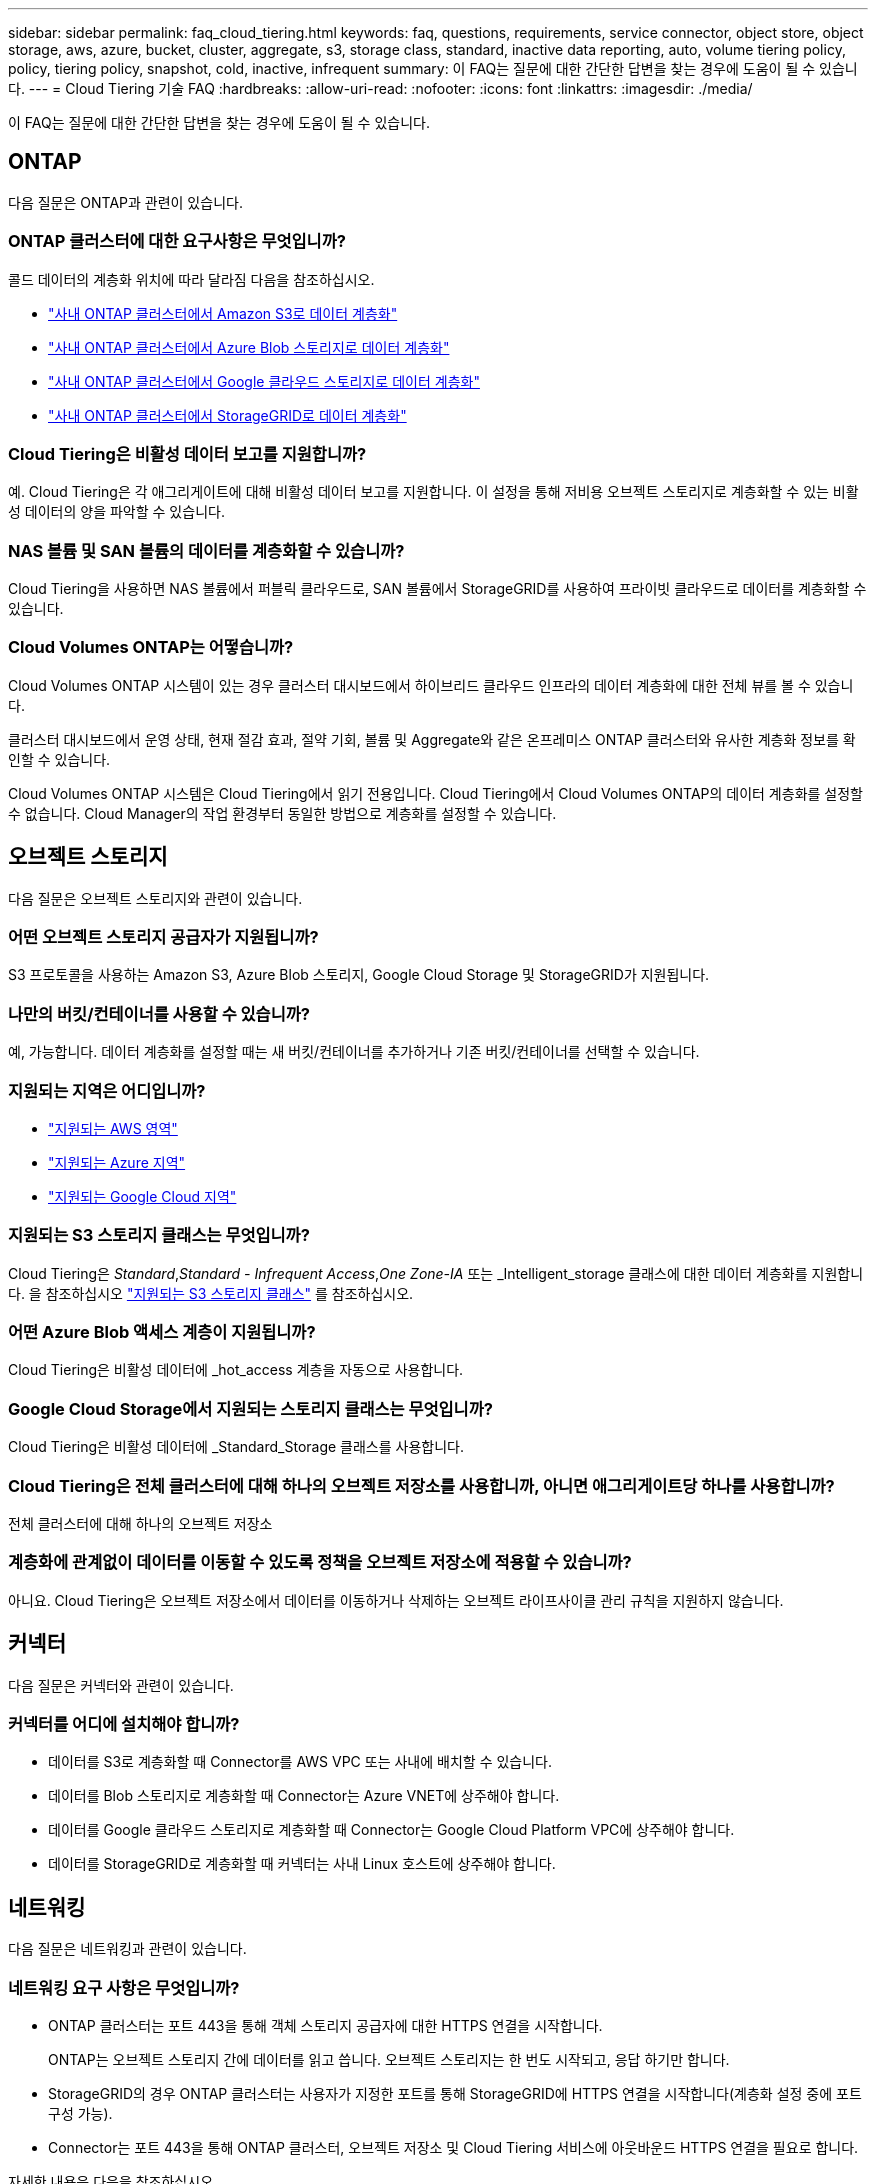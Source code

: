 ---
sidebar: sidebar 
permalink: faq_cloud_tiering.html 
keywords: faq, questions, requirements, service connector, object store, object storage, aws, azure, bucket, cluster, aggregate, s3, storage class, standard, inactive data reporting, auto, volume tiering policy, policy, tiering policy, snapshot, cold, inactive, infrequent 
summary: 이 FAQ는 질문에 대한 간단한 답변을 찾는 경우에 도움이 될 수 있습니다. 
---
= Cloud Tiering 기술 FAQ
:hardbreaks:
:allow-uri-read: 
:nofooter: 
:icons: font
:linkattrs: 
:imagesdir: ./media/


[role="lead"]
이 FAQ는 질문에 대한 간단한 답변을 찾는 경우에 도움이 될 수 있습니다.



== ONTAP

다음 질문은 ONTAP과 관련이 있습니다.



=== ONTAP 클러스터에 대한 요구사항은 무엇입니까?

콜드 데이터의 계층화 위치에 따라 달라짐 다음을 참조하십시오.

* link:task_tiering_onprem_aws.html#preparing-your-ontap-clusters["사내 ONTAP 클러스터에서 Amazon S3로 데이터 계층화"]
* link:task_tiering_onprem_azure.html#preparing-your-ontap-clusters["사내 ONTAP 클러스터에서 Azure Blob 스토리지로 데이터 계층화"]
* link:task_tiering_onprem_gcp.html#preparing-your-ontap-clusters["사내 ONTAP 클러스터에서 Google 클라우드 스토리지로 데이터 계층화"]
* link:task_tiering_onprem_storagegrid.html#preparing-your-ontap-clusters["사내 ONTAP 클러스터에서 StorageGRID로 데이터 계층화"]




=== Cloud Tiering은 비활성 데이터 보고를 지원합니까?

예. Cloud Tiering은 각 애그리게이트에 대해 비활성 데이터 보고를 지원합니다. 이 설정을 통해 저비용 오브젝트 스토리지로 계층화할 수 있는 비활성 데이터의 양을 파악할 수 있습니다.



=== NAS 볼륨 및 SAN 볼륨의 데이터를 계층화할 수 있습니까?

Cloud Tiering을 사용하면 NAS 볼륨에서 퍼블릭 클라우드로, SAN 볼륨에서 StorageGRID를 사용하여 프라이빗 클라우드로 데이터를 계층화할 수 있습니다.



=== Cloud Volumes ONTAP는 어떻습니까?

Cloud Volumes ONTAP 시스템이 있는 경우 클러스터 대시보드에서 하이브리드 클라우드 인프라의 데이터 계층화에 대한 전체 뷰를 볼 수 있습니다.

클러스터 대시보드에서 운영 상태, 현재 절감 효과, 절약 기회, 볼륨 및 Aggregate와 같은 온프레미스 ONTAP 클러스터와 유사한 계층화 정보를 확인할 수 있습니다.

Cloud Volumes ONTAP 시스템은 Cloud Tiering에서 읽기 전용입니다. Cloud Tiering에서 Cloud Volumes ONTAP의 데이터 계층화를 설정할 수 없습니다. Cloud Manager의 작업 환경부터 동일한 방법으로 계층화를 설정할 수 있습니다.



== 오브젝트 스토리지

다음 질문은 오브젝트 스토리지와 관련이 있습니다.



=== 어떤 오브젝트 스토리지 공급자가 지원됩니까?

S3 프로토콜을 사용하는 Amazon S3, Azure Blob 스토리지, Google Cloud Storage 및 StorageGRID가 지원됩니다.



=== 나만의 버킷/컨테이너를 사용할 수 있습니까?

예, 가능합니다. 데이터 계층화를 설정할 때는 새 버킷/컨테이너를 추가하거나 기존 버킷/컨테이너를 선택할 수 있습니다.



=== 지원되는 지역은 어디입니까?

* link:reference_aws_support.html["지원되는 AWS 영역"]
* link:reference_azure_support.html["지원되는 Azure 지역"]
* link:reference_google_support.html["지원되는 Google Cloud 지역"]




=== 지원되는 S3 스토리지 클래스는 무엇입니까?

Cloud Tiering은 _Standard_,_Standard - Infrequent Access_,_One Zone-IA_ 또는 _Intelligent_storage 클래스에 대한 데이터 계층화를 지원합니다. 을 참조하십시오 link:reference_aws_support.html["지원되는 S3 스토리지 클래스"] 를 참조하십시오.



=== 어떤 Azure Blob 액세스 계층이 지원됩니까?

Cloud Tiering은 비활성 데이터에 _hot_access 계층을 자동으로 사용합니다.



=== Google Cloud Storage에서 지원되는 스토리지 클래스는 무엇입니까?

Cloud Tiering은 비활성 데이터에 _Standard_Storage 클래스를 사용합니다.



=== Cloud Tiering은 전체 클러스터에 대해 하나의 오브젝트 저장소를 사용합니까, 아니면 애그리게이트당 하나를 사용합니까?

전체 클러스터에 대해 하나의 오브젝트 저장소



=== 계층화에 관계없이 데이터를 이동할 수 있도록 정책을 오브젝트 저장소에 적용할 수 있습니까?

아니요. Cloud Tiering은 오브젝트 저장소에서 데이터를 이동하거나 삭제하는 오브젝트 라이프사이클 관리 규칙을 지원하지 않습니다.



== 커넥터

다음 질문은 커넥터와 관련이 있습니다.



=== 커넥터를 어디에 설치해야 합니까?

* 데이터를 S3로 계층화할 때 Connector를 AWS VPC 또는 사내에 배치할 수 있습니다.
* 데이터를 Blob 스토리지로 계층화할 때 Connector는 Azure VNET에 상주해야 합니다.
* 데이터를 Google 클라우드 스토리지로 계층화할 때 Connector는 Google Cloud Platform VPC에 상주해야 합니다.
* 데이터를 StorageGRID로 계층화할 때 커넥터는 사내 Linux 호스트에 상주해야 합니다.




== 네트워킹

다음 질문은 네트워킹과 관련이 있습니다.



=== 네트워킹 요구 사항은 무엇입니까?

* ONTAP 클러스터는 포트 443을 통해 객체 스토리지 공급자에 대한 HTTPS 연결을 시작합니다.
+
ONTAP는 오브젝트 스토리지 간에 데이터를 읽고 씁니다. 오브젝트 스토리지는 한 번도 시작되고, 응답 하기만 합니다.

* StorageGRID의 경우 ONTAP 클러스터는 사용자가 지정한 포트를 통해 StorageGRID에 HTTPS 연결을 시작합니다(계층화 설정 중에 포트 구성 가능).
* Connector는 포트 443을 통해 ONTAP 클러스터, 오브젝트 저장소 및 Cloud Tiering 서비스에 아웃바운드 HTTPS 연결을 필요로 합니다.


자세한 내용은 다음을 참조하십시오.

* link:task_tiering_onprem_aws.html["사내 ONTAP 클러스터에서 Amazon S3로 데이터 계층화"]
* link:task_tiering_onprem_azure.html["사내 ONTAP 클러스터에서 Azure Blob 스토리지로 데이터 계층화"]
* link:task_tiering_onprem_gcp.html["사내 ONTAP 클러스터에서 Google 클라우드 스토리지로 데이터 계층화"]
* link:task_tiering_onprem_storagegrid.html["사내 ONTAP 클러스터에서 StorageGRID로 데이터 계층화"]




== 권한

다음 질문은 권한과 관련이 있습니다.



=== AWS에 필요한 사용 권한은 무엇입니까?

권한이 필요합니다 link:task_tiering_onprem_aws#preparing-amazon-s3["S3 버킷을 관리합니다"].



=== Azure에 필요한 사용 권한은 무엇입니까?

Cloud Manager에 제공해야 하는 권한 이외에 추가 권한이 필요하지 않습니다.



=== Google Cloud Platform에 필요한 사용 권한은 무엇입니까?

스토리지 액세스 키가 있는 서비스 계정에는 스토리지 관리자 권한이 필요합니다.



=== StorageGRID에 필요한 권한은 무엇입니까?

link:task_tiering_onprem_storagegrid.html#preparing-storagegrid["S3 권한이 필요합니다"].
